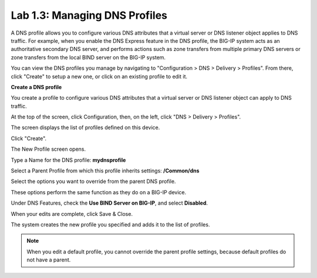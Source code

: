 Lab 1.3: Managing DNS Profiles
------------------------------

A DNS profile allows you to configure various DNS attributes that a virtual server or DNS listener object applies to DNS traffic. For example, when you enable the DNS Express feature in the DNS profile, the BIG-IP system acts as an authoritative secondary DNS server, and performs actions such as zone transfers from multiple primary DNS servers or zone transfers from the local BIND server on the BIG-IP system.

You can view the DNS profiles you manage by navigating to "Configuration > DNS > Delivery > Profiles". From there, click "Create" to setup a new one, or click on an existing profile to edit it.

**Create a DNS profile**

You create a profile to configure various DNS attributes that a virtual server or DNS listener object can apply to DNS traffic.

At the top of the screen, click Configuration, then, on the left, click "DNS > Delivery > Profiles".

The screen displays the list of profiles defined on this device.

Click "Create".

The New Profile screen opens.

Type a Name for the DNS profile: **mydnsprofile**

Select a Parent Profile from which this profile inherits settings: **/Common/dns**

|image11|

Select the options you want to override from the parent DNS profile.

These options perform the same function as they do on a BIG-IP device.

Under DNS Features, check the **Use BIND Server on BIG-IP**, and select **Disabled**.

|image12|

When your edits are complete, click Save & Close.

The system creates the new profile you specified and adds it to the list of profiles.

.. NOTE::
	 When you edit a default profile, you cannot override the parent profile settings, because default profiles do not have a parent.


.. |image11| image:: media/image12.png
   :width: 5.76250in
   :height: 4.75833in
.. |image12| image:: media/image13.png
   :width: 5.39583in
   :height: 5.36250in